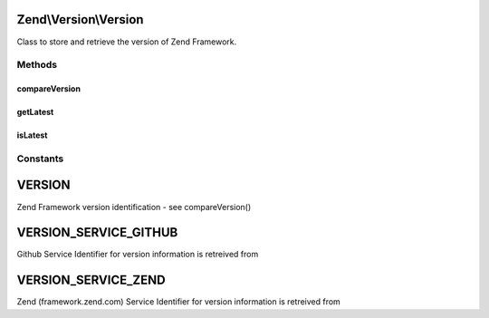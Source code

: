.. Version/Version.php generated using docpx on 01/30/13 03:32am


Zend\\Version\\Version
======================

Class to store and retrieve the version of Zend Framework.

Methods
+++++++

compareVersion
--------------

.. function:: compareVersion()


    Compare the specified Zend Framework version string $version
    with the current Zend_Version::VERSION of Zend Framework.

    :param string: A version string (e.g. "0.7.1").

    :rtype: int -1 if the $version is older,
                          0 if they are the same,
                          and +1 if $version is newer.



getLatest
---------

.. function:: getLatest()


    Fetches the version of the latest stable release.
    
    By Default, this uses the GitHub API (v3) and only returns refs that begin with
    'tags/release-'. Because GitHub returns the refs in alphabetical order,
    we need to reduce the array to a single value, comparing the version
    numbers with version_compare().
    
    If $service is set to VERSION_SERVICE_ZEND this will fall back to calling the
    classic style of version retreival.



    :param string: Version Service with which to retrieve the version

    :rtype: string 



isLatest
--------

.. function:: isLatest()


    Returns true if the running version of Zend Framework is
    the latest (or newer??) than the latest tag on GitHub,
    which is returned by static::getLatest().

    :rtype: bool 





Constants
+++++++++

VERSION
=======

Zend Framework version identification - see compareVersion()

VERSION_SERVICE_GITHUB
======================

Github Service Identifier for version information is retreived from

VERSION_SERVICE_ZEND
====================

Zend (framework.zend.com) Service Identifier for version information is retreived from

